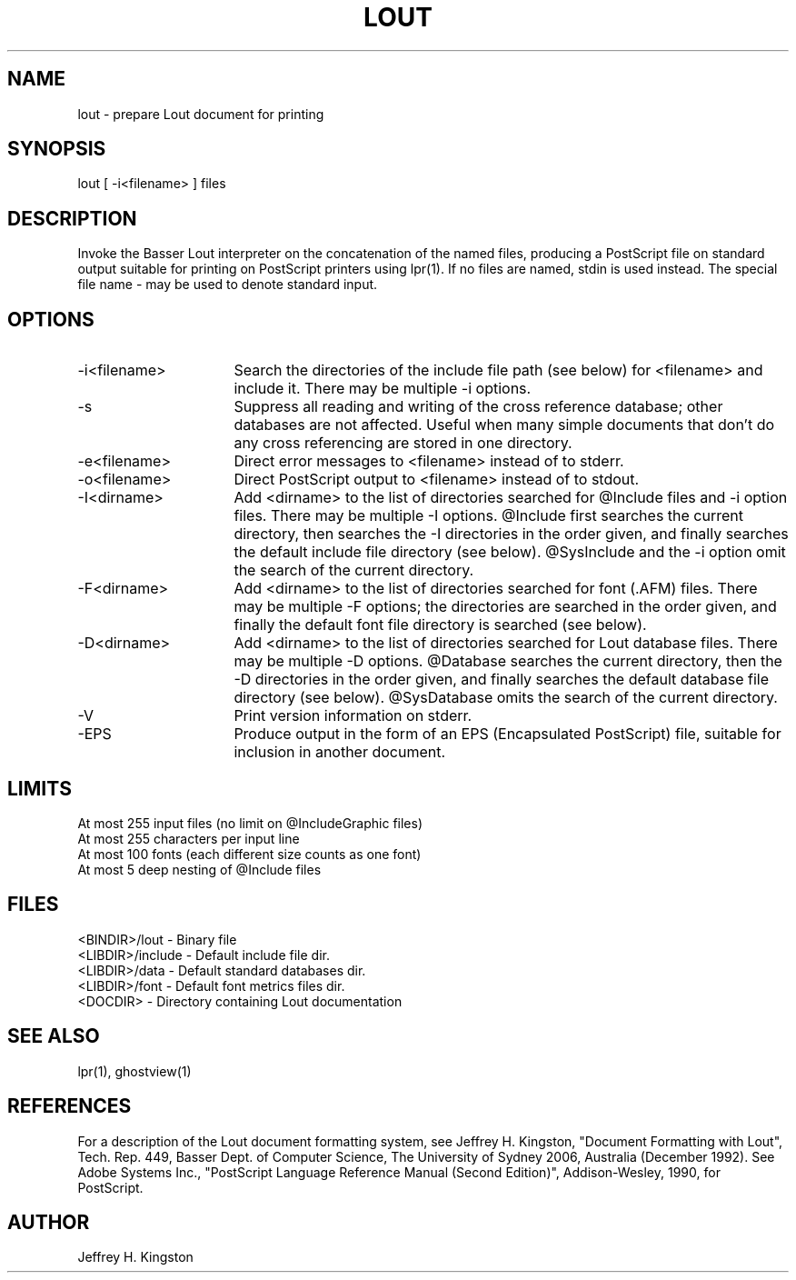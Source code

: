 .TH LOUT 1
.SH NAME
lout - prepare Lout document for printing
.SH SYNOPSIS
lout [ -i<filename> ] files
.SH DESCRIPTION
Invoke the Basser Lout interpreter on the concatenation of the named
files, producing a PostScript file on standard output suitable for
printing on PostScript printers using lpr(1).  If no files are named,
stdin is used instead.  The special file name - may be used to denote
standard input.
.SH OPTIONS
.TP 16
-i<filename>  
Search the directories of the include file path (see below) for
<filename> and include it.  There may be multiple -i options.
.TP
-s
Suppress all reading and writing of the cross reference database;
other databases are not affected.  Useful when many simple documents that
don't do any cross referencing are stored in one directory.
.TP
-e<filename>
Direct error messages to <filename> instead of to stderr.
.TP
-o<filename>
Direct PostScript output to <filename> instead of to stdout.
.TP
-I<dirname>
Add <dirname> to the list of directories searched for @Include files
and -i option files.  There may be multiple -I options.  @Include first
searches the current directory, then searches the -I directories in the
order given, and finally searches the default include file directory
(see below).  @SysInclude and the -i option omit the search of the
current directory.
.TP
-F<dirname>
Add <dirname> to the list of directories searched for font (.AFM) files.
There may be multiple -F options; the directories are searched in the
order given, and finally the default font file directory is searched
(see below).
.TP
-D<dirname>
Add <dirname> to the list of directories searched for Lout database
files.  There may be multiple -D options.  @Database searches the
current directory, then the -D directories in the order given, and
finally searches the default database file directory (see below).
@SysDatabase omits the search of the current directory.
.TP
-V
Print version information on stderr.
.TP
-EPS
Produce output in the form of an EPS (Encapsulated PostScript) file,
suitable for inclusion in another document.
.SH LIMITS
.nf
At most 255 input files (no limit on @IncludeGraphic files)
At most 255 characters per input line
At most 100 fonts (each different size counts as one font)
At most 5 deep nesting of @Include files
.SH FILES
.nf
<BINDIR>/lout  -  Binary file
<LIBDIR>/include  -  Default include file dir.
<LIBDIR>/data  -  Default standard databases dir.
<LIBDIR>/font  -  Default font metrics files dir.
<DOCDIR>  -  Directory containing Lout documentation
.fi
.SH SEE ALSO
.P
lpr(1), ghostview(1)
.SH REFERENCES
.P
For a description of the Lout document formatting system,
see Jeffrey H. Kingston, "Document Formatting with Lout",
Tech. Rep. 449, Basser Dept. of Computer Science, The
University of Sydney 2006, Australia (December 1992).
See Adobe Systems Inc., "PostScript Language Reference Manual
(Second Edition)", Addison-Wesley, 1990, for PostScript.
.SH AUTHOR
.P
Jeffrey H. Kingston
